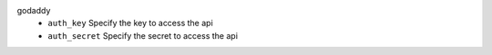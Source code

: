godaddy
    * ``auth_key`` Specify the key to access the api

    * ``auth_secret`` Specify the secret to access the api
